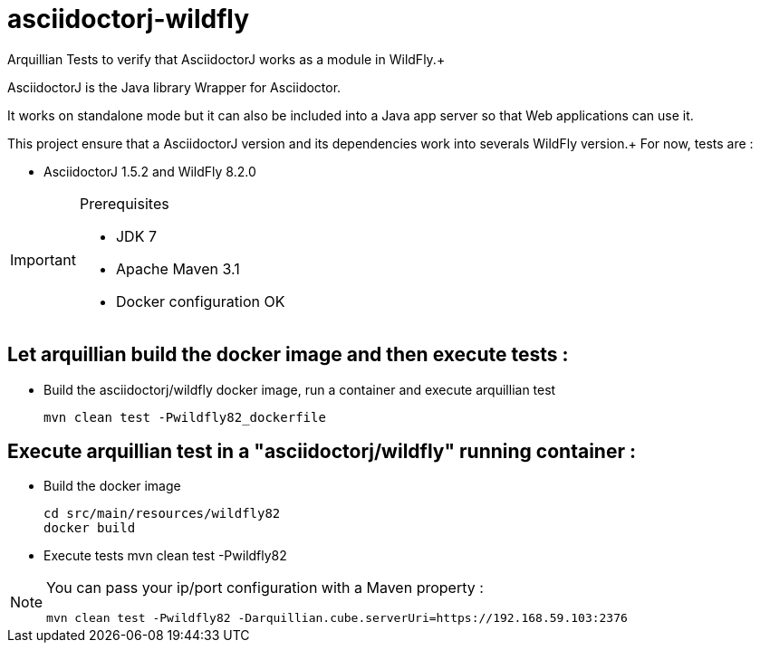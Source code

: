= asciidoctorj-wildfly

Arquillian Tests to verify that AsciidoctorJ works as a module in WildFly.+

AsciidoctorJ is the Java library Wrapper for Asciidoctor.

It works on standalone mode but it can also be included into a Java app server so that Web applications can use it.

This project ensure that a AsciidoctorJ version and its dependencies work into severals WildFly version.+
For now, tests are :

* AsciidoctorJ 1.5.2 and WildFly 8.2.0

[IMPORTANT]
.Prerequisites
====
* JDK 7
* Apache Maven 3.1
* Docker configuration OK
====

== Let arquillian build the docker image and then execute tests :

* Build the asciidoctorj/wildfly docker image, run a container and execute arquillian test

  mvn clean test -Pwildfly82_dockerfile 
  
== Execute arquillian test in a "asciidoctorj/wildfly" running container :

* Build the docker image

  cd src/main/resources/wildfly82
  docker build
  
* Execute tests
  mvn clean test -Pwildfly82
  
[NOTE]
====
You can pass your ip/port configuration with a Maven property :

  mvn clean test -Pwildfly82 -Darquillian.cube.serverUri=https://192.168.59.103:2376
====


